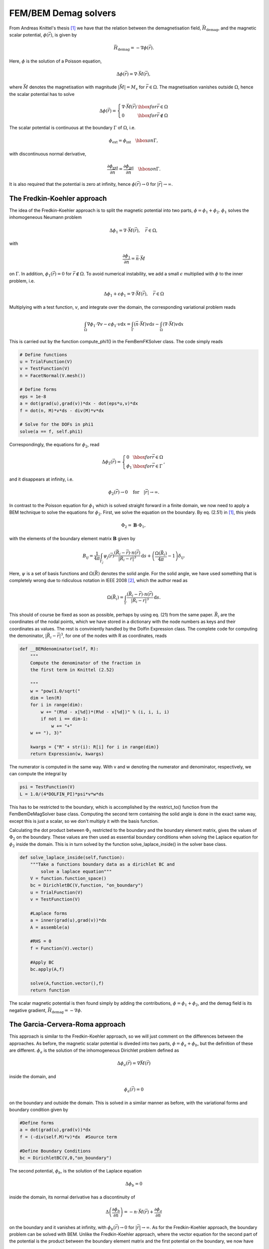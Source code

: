 FEM/BEM Demag solvers
=====================

From Andreas Knittel's thesis [#Knittel]_ we have that the relation between the demagnetisation field, :math:`\vec
H_{\mathrm{demag}}`, and the magnetic scalar potential, :math:`\phi(\vec r)`, is given by

.. math::

    \vec H_{\mathrm{demag}} = - \nabla \phi(\vec r).

Here, :math:`\phi` is the solution of a Poisson equation,

.. math::

     \Delta \phi(\vec r) = \nabla \cdot \vec M(\vec r),

where :math:`\vec M` denotes the magnetisation with magnitude :math:`\lvert \vec M \rvert = M_s` for
:math:`\vec r \in \Omega`. The magnetisation vanishes outside :math:`\Omega`, hence the scalar
potential has to solve

.. math::

    \Delta \phi(\vec r) = \left\{ \begin{array}{ll}  \nabla \cdot \vec M(\vec r) & \hbox{for } \vec r
    \in \Omega \\
    0 & \hbox{for } \vec r \not \in \Omega
    \end{array} \right.

The scalar potential is continuous at the boundary :math:`\Gamma` of :math:`\Omega`, i.e.

.. math::

    \phi_{\mathrm{ext}} = \phi_{\mathrm{int}} \quad \hbox{on } \Gamma,

with discontinuous normal derivative,

.. math::

    \frac{\partial \phi_{\mathrm{ext}}}{\partial \vec n} = \frac{\partial
    \phi_{\mathrm{int}}}{\partial \vec n} \quad \hbox{on } \Gamma.

It is also required that the potential is zero at infinity, hence :math:`\phi(\vec r) \rightarrow 0` for :math:`\lvert \vec r \rvert \rightarrow \infty`.

The Fredkin-Koehler approach
----------------------------

The idea of the Fredkin-Koehler approach is to split the magnetic potential into two parts, :math:`\phi = \phi_1
+ \phi_2`. :math:`\phi_1` solves the inhomogeneous Neumann problem

.. math::

    \Delta \phi_1 = \nabla \cdot \vec M(\vec r), \quad \vec r \in \Omega,

with

.. math::

    \frac{\partial \phi_1}{\partial \vec n} = \vec n \cdot \vec M

on :math:`\Gamma`. In addition, :math:`\phi_1(\vec r) = 0` for :math:`\vec r \not \in \Omega`. To avoid numerical instability, 
we add a small :math:`\epsilon` multiplied with :math:`\phi` to the inner problem, i.e.

.. math::

    \Delta \phi_1 + \epsilon \phi_1 = \nabla \cdot \vec M(\vec r), \quad \vec r \in \Omega

Multiplying with a test function, :math:`v`, and integrate over the domain, the corresponding variational problem reads

.. math::

    \int_\Omega \nabla \phi_1 \cdot \nabla v - \epsilon \phi_1 \cdot v \mathrm{d}x   = \int_\Gamma (\vec n \cdot \vec M)v \mathrm{d}s - \int_\Omega (\nabla \cdot \vec M)v \mathrm{d}x 

This is carried out by the function compute_phi1() in the FemBemFKSolver class. The code simply reads

.. code-block:: python

    # Define functions
    u = TrialFunction(V)
    v = TestFunction(V)
    n = FacetNormal(V.mesh())
            
    # Define forms
    eps = 1e-8
    a = dot(grad(u),grad(v))*dx - dot(eps*u,v)*dx 
    f = dot(n, M)*v*ds - div(M)*v*dx

    # Solve for the DOFs in phi1
    solve(a == f, self.phi1)

Correspondingly, the equations for :math:`\phi_2`, read

.. math::
    \Delta \phi_2(\vec r) = \left\{ \begin{array}{ll}  0 & \hbox{for } \vec r
    \in \Omega \\
    \phi_1 & \hbox{for } \vec r  \in \Gamma
    \end{array} \right.,

and it disappears at infinity, i.e.

.. math::

    \phi_2(\vec r) \rightarrow 0 \quad \mathrm{for} \quad \lvert \vec r \rvert \rightarrow \infty.

In contrast to the Poisson equation for :math:`\phi_1` which is solved straight forward in a finite domain, we now need to apply a BEM technique to solve the equations for :math:`\phi_2`. First, we solve the equation on the boundary. By eq. (2.51) in [#Knittel]_, this yieds

.. math::

    \Phi_2 = \mathbf{B} \cdot \Phi_1,

with the elements of the boundary element matrix :math:`\mathbf{B}` given by

.. math::

    B_{ij} = \frac{1}{4\pi}\int_{\Gamma_j} \psi_j(\vec r) \frac{(\vec R_i - \vec r) \cdot n(\vec r)}{\lvert \vec R_i - \vec r \rvert^3} \mathrm{d}s + \left(\frac{\Omega(\vec R_i)}{4\pi} - 1 \right) \delta_{ij}.

Here, :math:`\psi` is a set of basis functions and :math:`\Omega(\vec R)` denotes the solid angle. For the solid angle, we have used something that is completely wrong due to ridiculous notation in IEEE 2008 [#IEEE]_, which the author read as

.. math::

    \Omega(\vec R_i) = \int_\Gamma \frac{(\vec R_i - \vec r) \cdot n(\vec r)}{\lvert \vec R_i - \vec r \rvert^3} \mathrm{d}s.

This should of course be fixed as soon as possible, perhaps by using eq. (21) from the same paper. :math:`\vec R_i` are the coordinates of the nodal points, which we have stored in a dictionary with the node numbers as keys and their coordinates as values. The rest is conviniently handled by the Dolfin Expression class. The complete code for computing the demoninator, :math:`\lvert \vec R_i - \vec r \rvert^3`, for one of the nodes with R as coordinates, reads
 
.. code-block:: python

    def __BEMdenominator(self, R):
        """
        Compute the denominator of the fraction in
        the first term in Knittel (2.52)

        """
        w = "pow(1.0/sqrt("
        dim = len(R)
        for i in range(dim):
            w += "(R%d - x[%d])*(R%d - x[%d])" % (i, i, i, i)
            if not i == dim-1:
                w += "+"
        w += "), 3)"

        kwargs = {"R" + str(i): R[i] for i in range(dim)}
        return Expression(w, kwargs)
 
The numerator is computed in the same way. With v and w denoting the numerator and denominator, respectively, we can compute the integral by

.. code-block:: python

    psi = TestFunction(V)
    L = 1.0/(4*DOLFIN_PI)*psi*v*w*ds
 
This has to be restricted to the boundary, which is accomplished by the restrict_to() function from the FemBemDeMagSolver base class. Computing the second term containing the solid angle is done in the exact same way, except this is just a scalar, so we don't multiply it with the basis function. 

Calculating the dot product between :math:`\Phi_1` restricted to the boundary and the boundary element matrix, gives the values of :math:`\Phi_2` on the boundary. These values are then used as essential boundary conditions when solving the Laplace equation for :math:`\phi_2` inside the domain. This is in turn solved by the function solve_laplace_inside() in the solver base class.

.. code-block:: python

    def solve_laplace_inside(self,function):
        """Take a functions boundary data as a dirichlet BC and 
	    solve a laplace equation"""
        V = function.function_space()
        bc = DirichletBC(V,function, "on_boundary")
        u = TrialFunction(V)
        v = TestFunction(V)

        #Laplace forms
        a = inner(grad(u),grad(v))*dx
        A = assemble(a)

        #RHS = 0
        f = Function(V).vector()

        #Apply BC
        bc.apply(A,f)

        solve(A,function.vector(),f)
        return function
 
The scalar magnetic potential is then found simply by adding the contributions, :math:`\phi = \phi_1 + \phi_2`, and the demag field is its negative gradient, :math:`\vec H_{\mathrm{demag}} = - \nabla \phi`.


The Garcia-Cervera-Roma approach
--------------------------------

This approach is similar to the Fredkin-Koehler approach, so we will just comment on the differences between the approaches. As before, the magnetic scalar potential is diveded into two parts, :math:`\phi = \phi_a + \phi_b`, but the definition of these are different. :math:`\phi_a` is the solution of the inhomogeneous Dirichlet problem defined as

.. math::

    \Delta \phi_a(\vec r) = \nabla \vec M(\vec r)

inside the domain, and

.. math::

    \phi_a(\vec r) = 0

on the boundary and outside the domain. This is solved in a similar manner as before, with the variational forms and boundary condition given by

.. code-block:: python

    #Define forms
    a = dot(grad(u),grad(v))*dx
    f = (-div(self.M)*v)*dx  #Source term

    #Define Boundary Conditions
    bc = DirichletBC(V,0,"on_boundary")
 
The second potential, :math:`\phi_b`, is the solution of the Laplace equation 

.. math::
    
    \Delta \phi_b = 0

inside the domain, its normal derivative has a discontinuity of

.. math::

    \Delta \left(\frac{\partial \phi_b}{\partial n}\right) = -n \cdot \vec M(\vec r) + \frac{\partial \phi_a}{\partial n}

on the boundary and it vanishes at infinity, with :math:`\phi_b(\vec r) \rightarrow 0` for :math:`\lvert \vec r \rvert \rightarrow \infty`.
As for the Fredkin-Koehler approach, the boundary problem can be solved with BEM. Unlike the Fredkin-Koehler approach, where the vector equation for the second part of the potential is the product between the boundary element matrix and the first potential on the boundary, we now have

.. math::

    \Phi_b = \mathbf{B} \cdot Q.

The vector :math:`Q` contains the potential values :math:`q` at the sites of the surface mesh, with :math:`q` defined as the right hand side of the boundary equation,

.. math::

    q(\vec r) = -n \cdot \vec M(\vec r) + \frac{\partial \phi_a}{\partial n}.

This vector is assembled in the function assembleqvectorexact in the CGRFemBemDeMagSolver class. The values of the boundary element matrix :math:`\mathbf{B}` is given by

.. math::
    
    B_{ij} = \frac{1}{4\pi}\int_{\Omega_j} \psi_j(\vec r)\frac{1}{\lvert \vec R_i - \vec r \rvert} \mathrm{d}s.

The way this is computed in the GCR solver is practically the same as for the FK solver. Solving the Laplace equation inside the domain and adding the two potentials, is also done in the exact same way as before.


Structure
---------

We have two hierarchies, one for the problems and one for the solvers. The super solver class DeMagSolver takes a problem instance as input, so we will start with the problems.
The super problem class DeMagProblem takes a mesh and the initial magnetisation as input to its constructor. The class FemBemDeMagProblem extends this class, but does not do anything else at the moment.
For each of the test cases we construct a class, which defines its mesh and initial magnetisation in the constructor and then initialises its parent class.

The super solver class DeMagSolver, takes a problem instance as input argument. Then, it interpolates the problem's magnetisation onto a Dolfin VectorFunctionSpace with Discontinouos Galerkin elements. Why we do this, I have no idea. TODO: Find out why we're not using CG. 
It also contains some usefull functions, like getdemagfield which returns the negative gradient, and savefunction which saves its input function in a pvd file.

The class FemBemDeMagSolver contains all methods that are shared between the FK and GCR solvers. This includes the solvelaplaceinside function and a function for restricting a vector to the boundary nodes, as well as creating the dictionary with nodal coordinates. At the moment, we have defined the function space in which the magnetic potentials are defined on CR elements. These elements have their nodes on each edge midpoint instead of in the corners of the triangle for CG elements. This is to avoid singularity when computing the boundary element matrices.

Both the FK and GCR solvers extend this class, in addition to a FK and GCR super class where the :math:`\phi_1` and :math:`\phi_a` potentials are computed respectively. Then their method solve, for both solvers, compute the first potential using standard FEM, the second potential on the boundary using BEM, the Laplace equation for the second potential inside the domain, and then return the sum of the two potentials.


Examples
--------

The unit sphere, unit circle and unit interval are already implemented in the file prob_fembem_testcases. To compute the magnetic potential on e.g. a unit sphere using the Fredkin-Koehler approach, simply write

.. code-block:: python

    problem = MagUnitSphere()
    solver = FemBemFKSolver(problem)
    phi = solver.solve()
 
The same applies for the Garcia-Cervera-Roma approach, the only difference is the name of the solver class.
When :math:`\phi` is computed using the solvers solve() function, the demag field :math:`\vec H_{\mathrm{demag}} = - \nabla \phi(\vec r)` can be obtained by

.. code-block:: python

    phi = solver.solve()
    H_demag = solver.get_demagfield(phi)
 
The following example shows how to create a problem with a mesh stored in a file and user-provided initial magnetisation, solve the problem using the GCR solver, and obtain the demag field.

.. code-block:: python

    mesh = Mesh("sphere.xml")
    M = ("1.0", "0.0", "0.0")
    problem = FemBemDeMagProblem(mesh, M)
    solver = FemBemGCRSolver(problem)
    phi = solver.solve()
    H_demag = solver.get_demagfield(phi)
 
The magnetic potential and the demag field can now be saved to pvd files.

.. code-block:: python

    solver.save_function(phi, "GCR_phi")
    solver.save_function(H_demag, "GCR_demagfield")
 


Further work
------------

* Optimize code, avoid loops

* Extend the solvers to save and load the boundary element matrix to/from a numpy file.

* We should at some point project the demag field onto a CG vector function space in order to be able to add it to the other fields.
 
* get_demagfield() should perhaps be able to return the demag field without having to receive phi as an argument. I suggest something like

.. code-block:: python

    solver.solve()
    H_demag = solver.get_demagfield()
 
 
* A really import thing is to extend the DeMagSolver class to handle magnetisation not only as a string which is given to Dolfin Expression, but it should handle Dolfin Function instances as well. I guess it will be initiated from the LLG class, so it should be able to use the same format for M as used by LLG.

* Include some results and pictures in this file.


.. rubric:: References

.. [#Knittel] Andreas Knittel, *Micromagnetic simulations of three dimensional core-shell nanostructures*, PhD Thesis, University of Southampton, UK, 2011

.. [#IEEE] Massimo Fabbri, *Magnetic Flux Density and Vector Potential of Uniform Polyhedral Sources*, IEEE Transactions on Magnetics, 2008


